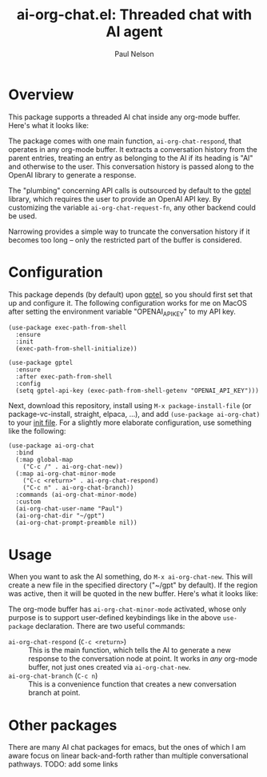 #+title: ai-org-chat.el: Threaded chat with AI agent
#+author: Paul Nelson

* Overview
This package supports a threaded AI chat inside any org-mode buffer.  Here's what it looks like:

#+attr_html: :width 800px
#+attr_latex: :width 800px
[[./img/fruits.png]]

The package comes with one main function, =ai-org-chat-respond=, that operates in any org-mode buffer.  It extracts a conversation history from the parent entries, treating an entry as belonging to the AI if its heading is "AI" and otherwise to the user.  This conversation history is passed along to the OpenAI library to generate a response.

The "plumbing" concerning API calls is outsourced by default to the [[https://github.com/karthink/gptel][gptel]] library, which requires the user to provide an OpenAI API key.  By customizing the variable =ai-org-chat-request-fn=, any other backend could be used.

Narrowing provides a simple way to truncate the conversation history if it becomes too long -- only the restricted part of the buffer is considered.

* Configuration
This package depends (by default) upon [[https://github.com/karthink/gptel][gptel]], so you should first set that up and configure it.  The following configuration works for me on MacOS after setting the environment variable "OPENAI_API_KEY" to my API key.

#+begin_src elisp
(use-package exec-path-from-shell
  :ensure
  :init
  (exec-path-from-shell-initialize))
  
(use-package gptel
  :ensure
  :after exec-path-from-shell
  :config
  (setq gptel-api-key (exec-path-from-shell-getenv "OPENAI_API_KEY")))
#+end_src

Next, download this repository, install using =M-x package-install-file= (or package-vc-install, straight, elpaca, ...), and add =(use-package ai-org-chat)= to your [[https://www.emacswiki.org/emacs/InitFile][init file]].  For a slightly more elaborate configuration, use something like the following:

#+begin_src elisp
(use-package ai-org-chat
  :bind
  (:map global-map
	("C-c /" . ai-org-chat-new))
  (:map ai-org-chat-minor-mode
	("C-c <return>" . ai-org-chat-respond)
	("C-c n" . ai-org-chat-branch))
  :commands (ai-org-chat-minor-mode)
  :custom
  (ai-org-chat-user-name "Paul")
  (ai-org-chat-dir "~/gpt")
  (ai-org-chat-prompt-preamble nil))
#+end_src

* Usage
When you want to ask the AI something, do =M-x ai-org-chat-new=.  This will create a new file in the specified directory ("~/gpt" by default).  If the region was active, then it will be quoted in the new buffer.  Here's what it looks like:

#+attr_html: :width 800px
#+attr_latex: :width 800px
[[./img/animated.gif]]

The org-mode buffer has =ai-org-chat-minor-mode= activated, whose only purpose is to support user-defined keybindings like in the above =use-package= declaration.  There are two useful commands:

- =ai-org-chat-respond= (=C-c <return>=) :: This is the main function, which tells the AI to generate a new response to the conversation node at point.  It works in /any/ org-mode buffer, not just ones created via =ai-org-chat-new=.
- =ai-org-chat-branch= (=C-c n=) :: This is a convenience function that creates a new conversation branch at point.

* Other packages
There are many AI chat packages for emacs, but the ones of which I am aware focus on linear back-and-forth rather than multiple conversational pathways.  TODO: add some links

